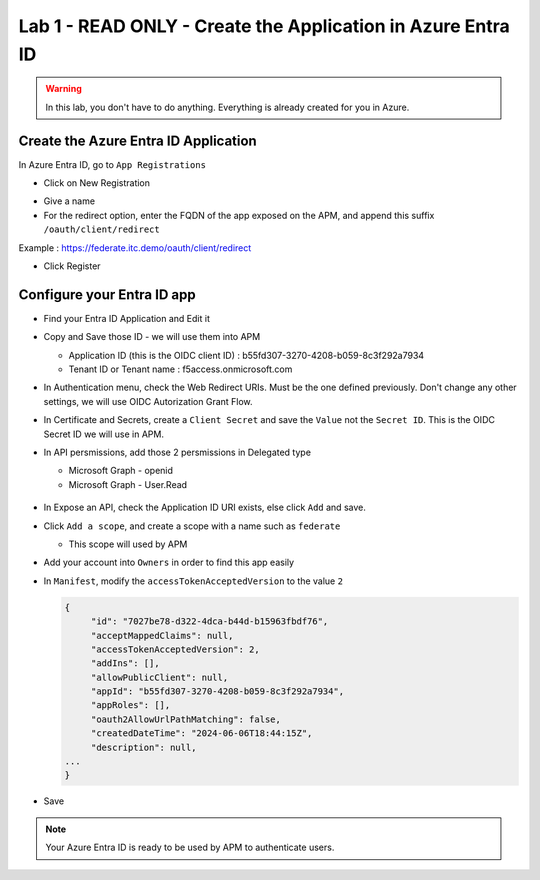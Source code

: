 Lab 1 - READ ONLY - Create the Application in Azure Entra ID
############################################################

.. warning:: In this lab, you don't have to do anything. Everything is already created for you in Azure.

Create the Azure Entra ID Application
*************************************

In Azure Entra ID, go to ``App Registrations``

* Click on New Registration

.. image:: ../pictures/lab1/new-registration.png
   :align: center
   :scale: 70%

* Give a name 
* For the redirect option, enter the FQDN of the app exposed on the APM, and append this suffix ``/oauth/client/redirect``

Example : https://federate.itc.demo/oauth/client/redirect

* Click Register

.. image:: ../pictures/lab1/register.png
   :align: center
   :scale: 70%


Configure your Entra ID app
***************************

* Find your Entra ID Application and Edit it
* Copy and Save those ID - we will use them into APM

  * Application ID (this is the OIDC client ID) : b55fd307-3270-4208-b059-8c3f292a7934
  * Tenant ID or Tenant name : f5access.onmicrosoft.com

  .. image:: ../pictures/lab1/ids.png
     :align: center
     :scale: 50%

* In Authentication menu, check the Web Redirect URIs. Must be the one defined previously. Don't change any other settings, we will use OIDC Autorization Grant Flow.

  .. image:: ../pictures/lab1/redirect.png
     :align: center
     :scale: 50%
     
* In Certificate and Secrets, create a ``Client Secret`` and save the ``Value`` not the ``Secret ID``. This is the OIDC Secret ID we will use in APM.

  .. image:: ../pictures/lab1/secret-id.png
     :align: center
     :scale: 70%

* In API persmissions, add those 2 persmissions in Delegated type

  * Microsoft Graph - openid
  * Microsoft Graph - User.Read

   .. image:: ../pictures/lab1/api-permissions.png
      :align: center
      :scale: 70%

* In Expose an API, check the Application ID URI exists, else click ``Add`` and save.
* Click ``Add a scope``, and create a scope with a name such as ``federate``
  
  * This scope will used by APM

    .. image:: ../pictures/lab1/scope.png
       :align: center
       :scale: 70%

    .. image:: ../pictures/lab1/expose-api.png
       :align: center
       :scale: 70%

* Add your account into ``Owners`` in order to find this app easily

* In ``Manifest``, modify the ``accessTokenAcceptedVersion`` to the value ``2``

  .. code-block:: JSON

   {
	"id": "7027be78-d322-4dca-b44d-b15963fbdf76",
	"acceptMappedClaims": null,
	"accessTokenAcceptedVersion": 2,
	"addIns": [],
	"allowPublicClient": null,
	"appId": "b55fd307-3270-4208-b059-8c3f292a7934",
	"appRoles": [],
	"oauth2AllowUrlPathMatching": false,
	"createdDateTime": "2024-06-06T18:44:15Z",
	"description": null,
   ...
   }

* Save

.. note:: Your Azure Entra ID is ready to be used by APM to authenticate users.